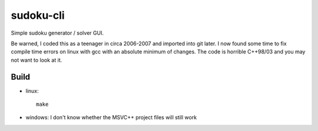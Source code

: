 sudoku-cli
----------

Simple sudoku generator / solver GUI.

Be warned, I coded this as a teenager in circa 2006-2007 and imported into git
later. I now found some time to fix compile time errors on linux with gcc with
an absolute minimum of changes. The code is horrible C++98/03 and you may not
want to look at it.

Build
~~~~~

- linux::

    make

- windows: I don't know whether the MSVC++ project files will still work
